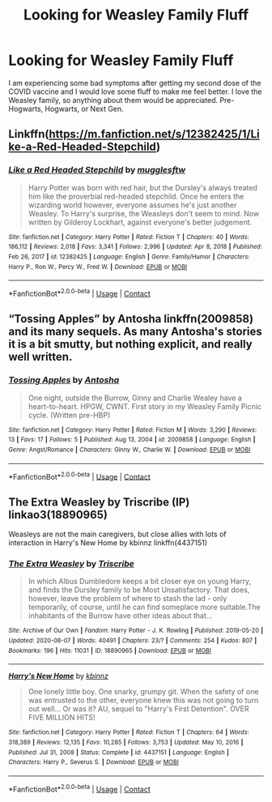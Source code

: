 #+TITLE: Looking for Weasley Family Fluff

* Looking for Weasley Family Fluff
:PROPERTIES:
:Author: KindlyAstronaut6735
:Score: 1
:DateUnix: 1619390361.0
:DateShort: 2021-Apr-26
:FlairText: Request
:END:
I am experiencing some bad symptoms after getting my second dose of the COVID vaccine and I would love some fluff to make me feel better. I love the Weasley family, so anything about them would be appreciated. Pre-Hogwarts, Hogwarts, or Next Gen.


** Linkffn([[https://m.fanfiction.net/s/12382425/1/Like-a-Red-Headed-Stepchild]])
:PROPERTIES:
:Author: karigan_g
:Score: 1
:DateUnix: 1619452255.0
:DateShort: 2021-Apr-26
:END:

*** [[https://www.fanfiction.net/s/12382425/1/][*/Like a Red Headed Stepchild/*]] by [[https://www.fanfiction.net/u/4497458/mugglesftw][/mugglesftw/]]

#+begin_quote
  Harry Potter was born with red hair, but the Dursley's always treated him like the proverbial red-headed stepchild. Once he enters the wizarding world however, everyone assumes he's just another Weasley. To Harry's surprise, the Weasleys don't seem to mind. Now written by Gilderoy Lockhart, against everyone's better judgement.
#+end_quote

^{/Site/:} ^{fanfiction.net} ^{*|*} ^{/Category/:} ^{Harry} ^{Potter} ^{*|*} ^{/Rated/:} ^{Fiction} ^{T} ^{*|*} ^{/Chapters/:} ^{40} ^{*|*} ^{/Words/:} ^{186,112} ^{*|*} ^{/Reviews/:} ^{2,018} ^{*|*} ^{/Favs/:} ^{3,341} ^{*|*} ^{/Follows/:} ^{2,996} ^{*|*} ^{/Updated/:} ^{Apr} ^{8,} ^{2018} ^{*|*} ^{/Published/:} ^{Feb} ^{26,} ^{2017} ^{*|*} ^{/id/:} ^{12382425} ^{*|*} ^{/Language/:} ^{English} ^{*|*} ^{/Genre/:} ^{Family/Humor} ^{*|*} ^{/Characters/:} ^{Harry} ^{P.,} ^{Ron} ^{W.,} ^{Percy} ^{W.,} ^{Fred} ^{W.} ^{*|*} ^{/Download/:} ^{[[http://www.ff2ebook.com/old/ffn-bot/index.php?id=12382425&source=ff&filetype=epub][EPUB]]} ^{or} ^{[[http://www.ff2ebook.com/old/ffn-bot/index.php?id=12382425&source=ff&filetype=mobi][MOBI]]}

--------------

*FanfictionBot*^{2.0.0-beta} | [[https://github.com/FanfictionBot/reddit-ffn-bot/wiki/Usage][Usage]] | [[https://www.reddit.com/message/compose?to=tusing][Contact]]
:PROPERTIES:
:Author: FanfictionBot
:Score: 0
:DateUnix: 1619452288.0
:DateShort: 2021-Apr-26
:END:


** “Tossing Apples” by Antosha linkffn(2009858) and its many sequels. As many Antosha's stories it is a bit smutty, but nothing explicit, and really well written.
:PROPERTIES:
:Author: ceplma
:Score: 0
:DateUnix: 1619390950.0
:DateShort: 2021-Apr-26
:END:

*** [[https://www.fanfiction.net/s/2009858/1/][*/Tossing Apples/*]] by [[https://www.fanfiction.net/u/581954/Antosha][/Antosha/]]

#+begin_quote
  One night, outside the Burrow, Ginny and Charlie Wealey have a heart-to-heart. HPGW, CWNT. First story in my Weasley Family Picnic cycle. (Written pre-HBP)
#+end_quote

^{/Site/:} ^{fanfiction.net} ^{*|*} ^{/Category/:} ^{Harry} ^{Potter} ^{*|*} ^{/Rated/:} ^{Fiction} ^{M} ^{*|*} ^{/Words/:} ^{3,290} ^{*|*} ^{/Reviews/:} ^{13} ^{*|*} ^{/Favs/:} ^{17} ^{*|*} ^{/Follows/:} ^{5} ^{*|*} ^{/Published/:} ^{Aug} ^{13,} ^{2004} ^{*|*} ^{/id/:} ^{2009858} ^{*|*} ^{/Language/:} ^{English} ^{*|*} ^{/Genre/:} ^{Angst/Romance} ^{*|*} ^{/Characters/:} ^{Ginny} ^{W.,} ^{Charlie} ^{W.} ^{*|*} ^{/Download/:} ^{[[http://www.ff2ebook.com/old/ffn-bot/index.php?id=2009858&source=ff&filetype=epub][EPUB]]} ^{or} ^{[[http://www.ff2ebook.com/old/ffn-bot/index.php?id=2009858&source=ff&filetype=mobi][MOBI]]}

--------------

*FanfictionBot*^{2.0.0-beta} | [[https://github.com/FanfictionBot/reddit-ffn-bot/wiki/Usage][Usage]] | [[https://www.reddit.com/message/compose?to=tusing][Contact]]
:PROPERTIES:
:Author: FanfictionBot
:Score: 0
:DateUnix: 1619390971.0
:DateShort: 2021-Apr-26
:END:


** The Extra Weasley by Triscribe (IP) linkao3(18890965)

Weasleys are not the main caregivers, but close allies with lots of interaction in Harry's New Home by kbinnz linkffn(4437151)
:PROPERTIES:
:Author: JennaSayquah
:Score: 0
:DateUnix: 1619415615.0
:DateShort: 2021-Apr-26
:END:

*** [[https://archiveofourown.org/works/18890965][*/The Extra Weasley/*]] by [[https://www.archiveofourown.org/users/Triscribe/pseuds/Triscribe][/Triscribe/]]

#+begin_quote
  In which Albus Dumbledore keeps a bit closer eye on young Harry, and finds the Dursley family to be Most Unsatisfactory. That does, however, leave the problem of where to stash the lad - only temporarily, of course, until he can find someplace more suitable.The inhabitants of the Burrow have other ideas about that...
#+end_quote

^{/Site/:} ^{Archive} ^{of} ^{Our} ^{Own} ^{*|*} ^{/Fandom/:} ^{Harry} ^{Potter} ^{-} ^{J.} ^{K.} ^{Rowling} ^{*|*} ^{/Published/:} ^{2019-05-20} ^{*|*} ^{/Updated/:} ^{2020-08-07} ^{*|*} ^{/Words/:} ^{40491} ^{*|*} ^{/Chapters/:} ^{23/?} ^{*|*} ^{/Comments/:} ^{254} ^{*|*} ^{/Kudos/:} ^{807} ^{*|*} ^{/Bookmarks/:} ^{196} ^{*|*} ^{/Hits/:} ^{11031} ^{*|*} ^{/ID/:} ^{18890965} ^{*|*} ^{/Download/:} ^{[[https://archiveofourown.org/downloads/18890965/The%20Extra%20Weasley.epub?updated_at=1596798212][EPUB]]} ^{or} ^{[[https://archiveofourown.org/downloads/18890965/The%20Extra%20Weasley.mobi?updated_at=1596798212][MOBI]]}

--------------

[[https://www.fanfiction.net/s/4437151/1/][*/Harry's New Home/*]] by [[https://www.fanfiction.net/u/1577900/kbinnz][/kbinnz/]]

#+begin_quote
  One lonely little boy. One snarky, grumpy git. When the safety of one was entrusted to the other, everyone knew this was not going to turn out well... Or was it? AU, sequel to "Harry's First Detention". OVER FIVE MILLION HITS!
#+end_quote

^{/Site/:} ^{fanfiction.net} ^{*|*} ^{/Category/:} ^{Harry} ^{Potter} ^{*|*} ^{/Rated/:} ^{Fiction} ^{T} ^{*|*} ^{/Chapters/:} ^{64} ^{*|*} ^{/Words/:} ^{318,389} ^{*|*} ^{/Reviews/:} ^{12,135} ^{*|*} ^{/Favs/:} ^{10,285} ^{*|*} ^{/Follows/:} ^{3,753} ^{*|*} ^{/Updated/:} ^{May} ^{10,} ^{2016} ^{*|*} ^{/Published/:} ^{Jul} ^{31,} ^{2008} ^{*|*} ^{/Status/:} ^{Complete} ^{*|*} ^{/id/:} ^{4437151} ^{*|*} ^{/Language/:} ^{English} ^{*|*} ^{/Characters/:} ^{Harry} ^{P.,} ^{Severus} ^{S.} ^{*|*} ^{/Download/:} ^{[[http://www.ff2ebook.com/old/ffn-bot/index.php?id=4437151&source=ff&filetype=epub][EPUB]]} ^{or} ^{[[http://www.ff2ebook.com/old/ffn-bot/index.php?id=4437151&source=ff&filetype=mobi][MOBI]]}

--------------

*FanfictionBot*^{2.0.0-beta} | [[https://github.com/FanfictionBot/reddit-ffn-bot/wiki/Usage][Usage]] | [[https://www.reddit.com/message/compose?to=tusing][Contact]]
:PROPERTIES:
:Author: FanfictionBot
:Score: 1
:DateUnix: 1619415642.0
:DateShort: 2021-Apr-26
:END:
